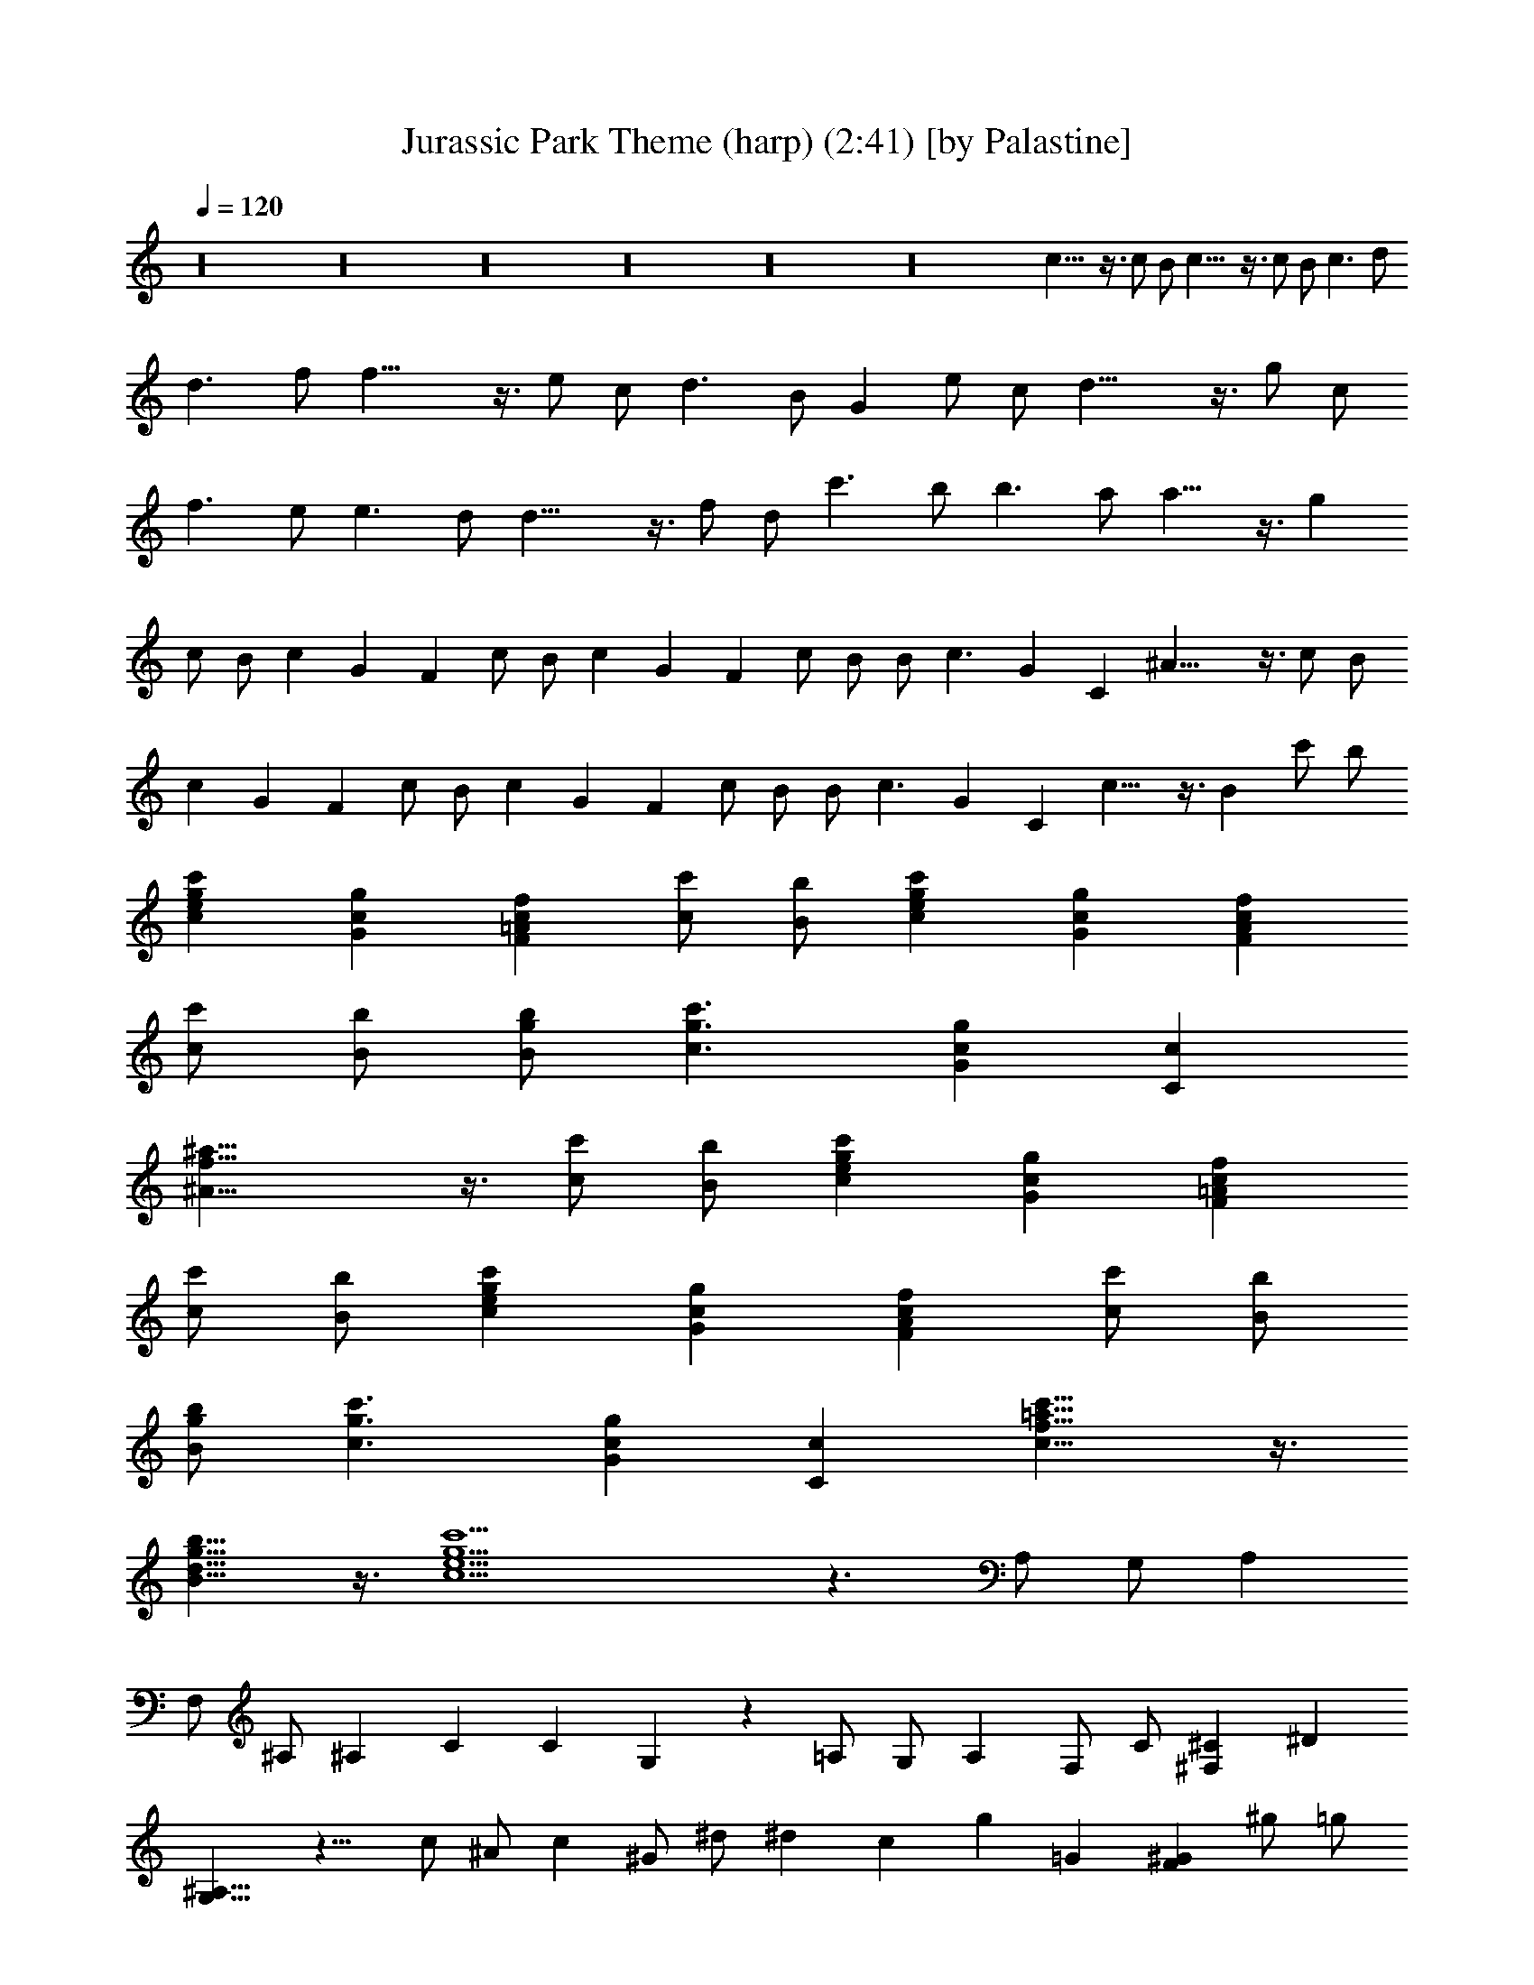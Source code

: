 X:1
T:Jurassic Park Theme (harp) (2:41) [by Palastine]
Z:By John Williams
L:1/4
Q:120
K:C
z16 z16 z16 z16 z16 z16 c21/8 z3/8 c/2 B/2 c21/8 z3/8 c/2 B/2 c3/2 d/2
d3/2 f/2 f21/8 z3/8 e/2 c/2 d3/2 B/2 G e/2 c/2 d21/8 z3/8 g/2 c/2
f3/2 e/2 e3/2 d/2 d21/8 z3/8 f/2 d/2 c'3/2 b/2 b3/2 a/2 a13/8 z3/8 g
c/2 B/2 c G F c/2 B/2 c G F c/2 B/2 B/2 c3/2 G C ^A21/8 z3/8 c/2 B/2
c G F c/2 B/2 c G F c/2 B/2 B/2 c3/2 G C c13/8 z3/8 B c'/2 b/2
[cegc'] [Gcg] [F=Acf] [c/2c'/2] [B/2b/2] [cegc'] [Gcg] [FAcf]
[c/2c'/2] [B/2b/2] [B/2g/2b/2] [c3/2g3/2c'3/2] [Gcg] [Cc]
[^A21/8f21/8^a21/8] z3/8 [c/2c'/2] [B/2b/2] [cegc'] [Gcg] [F=Acf]
[c/2c'/2] [B/2b/2] [cegc'] [Gcg] [FAcf] [c/2c'/2] [B/2b/2]
[B/2g/2b/2] [c3/2g3/2c'3/2] [Gcg] [Cc] [c13/8f13/8=a13/8c'13/8] z3/8
[B13/8d13/8g13/8b13/8] z3/8 [c15/2e15/2g15/2c'15/2] z3/2 A,/2 G,/2 A,
F,/2 ^A,/2 ^A, C C G, z =A,/2 G,/2 A, F,/2 C/2 [^F,^C] ^D
[G,13/8^A,13/8] z11/8 c/2 ^A/2 c ^G/2 ^d/2 ^d c g =G [F^G] ^g/2 =g/2
^g ^G/2 ^c/2 [F^G^c] ^d [=G13/8^A13/8] z3/8 =c23/8 z3/8 c/2 z/8 B/2
c23/8 z3/8 c/2 B5/8 c13/8 =d/2 d13/8 f5/8 f13/4 e/2 c/2 z/8 d13/8 B/2
G9/8 e/2 c/2 z/8 d23/8 z3/8 =g/2 c/2 f13/8 z/8 e/2 e13/8 d/2 d3 z3/8
[c/2c'/2] [B/2b/2] [c33/4c'9/8] g9/8 f c'5/8 b/2 c'9/8 g z/8 f c'5/8
b/2 b/2 c'13/8 z/8 g c9/8 ^a23/8 z3/8 c'/2 z/8 b/2 c' z/8 g f9/8 c'/2
b5/8 c' z/8 g f9/8 c'/2 b5/8 b/2 c'13/8 g9/8 c z/8 [c15/4f15/4c'15/4]
z5/8 [B15/4d15/4g15/4b15/4] z/2 [e33/4c'33/4] 